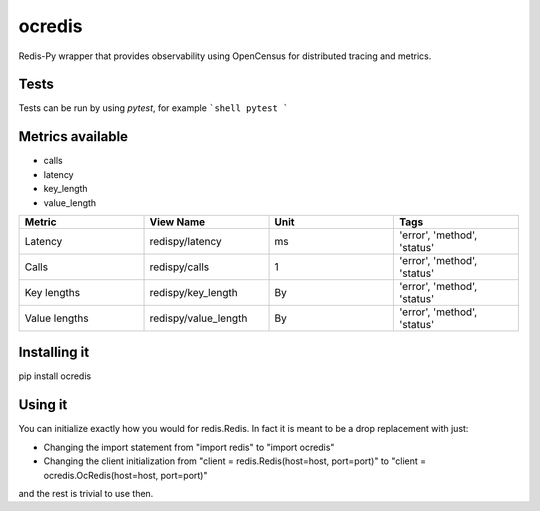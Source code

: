 ocredis
======

Redis-Py wrapper that provides observability using OpenCensus for
distributed tracing and metrics.


Tests
-----
Tests can be run by using `pytest`, for example
```shell
pytest
```


Metrics available
-----------------

- calls
- latency
- key_length
- value_length

.. csv-table::
    :header: "Metric", "View Name", "Unit", "Tags"
    :widths: 20, 20, 20, 20

    "Latency", "redispy/latency", "ms", "'error', 'method', 'status'"
    "Calls", "redispy/calls", "1", "'error', 'method', 'status'"
    "Key lengths", "redispy/key_length", "By", "'error', 'method', 'status'"
    "Value lengths", "redispy/value_length", "By", "'error', 'method', 'status'"


Installing it
-------------

pip install ocredis


Using it
--------

You can initialize exactly how you would for redis.Redis. In fact it is meant to be a drop replacement with just:

- Changing the import statement from "import redis" to "import ocredis"
- Changing the client initialization from "client = redis.Redis(host=host, port=port)" to "client = ocredis.OcRedis(host=host, port=port)"

and the rest is trivial to use then.
